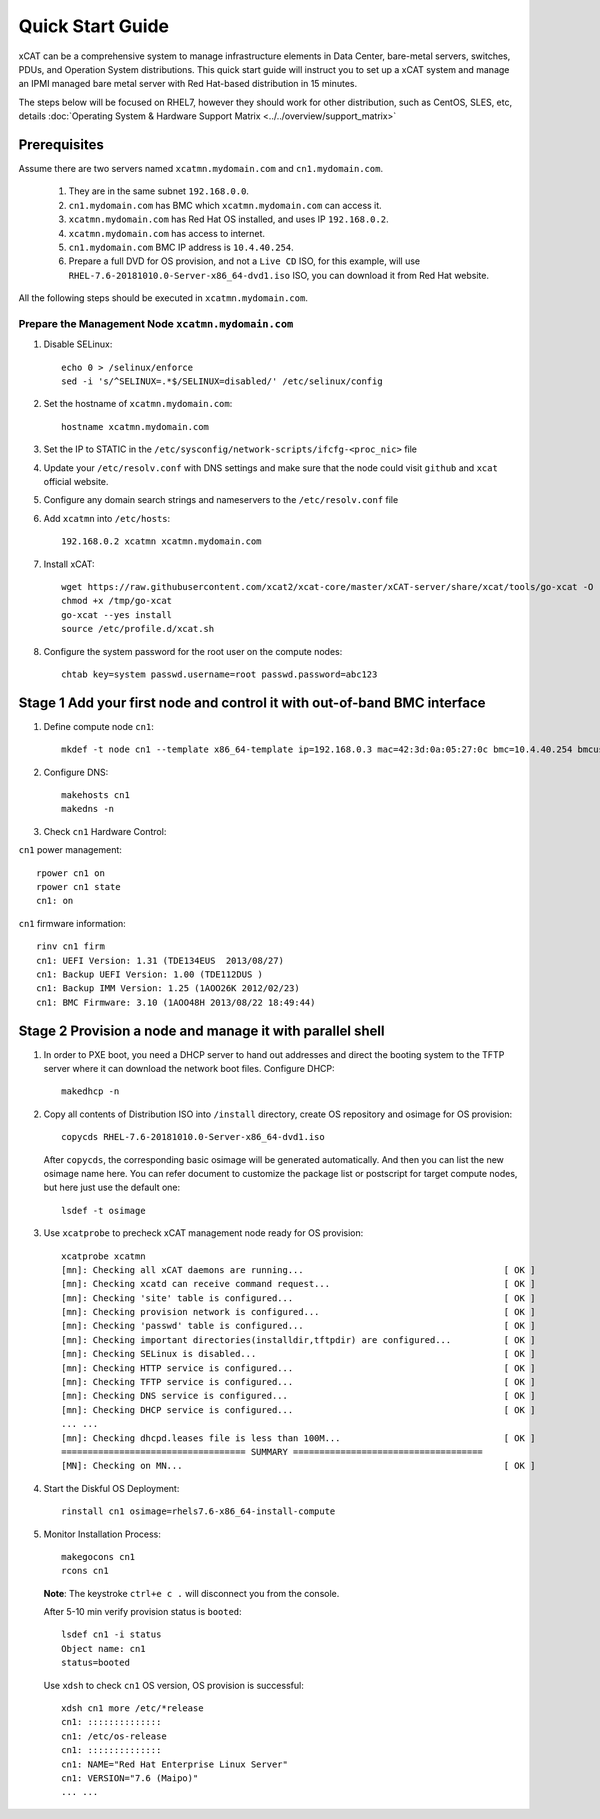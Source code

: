 Quick Start Guide
=================
xCAT can be a comprehensive system to manage infrastructure elements in Data Center, bare-metal servers, switches, PDUs, and Operation System distributions. This quick start guide will instruct you to set up a xCAT system and manage an IPMI managed bare metal server with Red Hat-based distribution in 15 minutes. 

The steps below will be focused on RHEL7, however they should work for other distribution, such as CentOS, SLES, etc, details :doc:`Operating System & Hardware Support Matrix <../../overview/support_matrix>`

Prerequisites
-------------
Assume there are two servers named ``xcatmn.mydomain.com`` and ``cn1.mydomain.com``. 

    #. They are in the same subnet ``192.168.0.0``. 
    #. ``cn1.mydomain.com`` has BMC which ``xcatmn.mydomain.com`` can access it. 
    #. ``xcatmn.mydomain.com`` has Red Hat OS installed, and uses IP ``192.168.0.2``. 
    #. ``xcatmn.mydomain.com`` has access to internet. 
    #. ``cn1.mydomain.com`` BMC IP address is ``10.4.40.254``. 
    #. Prepare a full DVD for OS provision, and not a ``Live CD`` ISO, for this example, will use ``RHEL-7.6-20181010.0-Server-x86_64-dvd1.iso`` ISO, you can download it from Red Hat website.

All the following steps should be executed in ``xcatmn.mydomain.com``.

Prepare the Management Node ``xcatmn.mydomain.com``
```````````````````````````````````````````````````

#. Disable SELinux: ::

    echo 0 > /selinux/enforce
    sed -i 's/^SELINUX=.*$/SELINUX=disabled/' /etc/selinux/config

#. Set the hostname of ``xcatmn.mydomain.com``: ::

    hostname xcatmn.mydomain.com

#. Set the IP to STATIC in the ``/etc/sysconfig/network-scripts/ifcfg-<proc_nic>`` file

#. Update your ``/etc/resolv.conf`` with DNS settings and make sure that the node could visit ``github`` and ``xcat`` official website.

#. Configure any domain search strings and nameservers to the ``/etc/resolv.conf`` file

#. Add ``xcatmn`` into ``/etc/hosts``: ::

    192.168.0.2 xcatmn xcatmn.mydomain.com

#. Install xCAT: ::

    wget https://raw.githubusercontent.com/xcat2/xcat-core/master/xCAT-server/share/xcat/tools/go-xcat -O - >/tmp/go-xcat
    chmod +x /tmp/go-xcat
    go-xcat --yes install
    source /etc/profile.d/xcat.sh
   
#. Configure the system password for the root user on the compute nodes: ::

    chtab key=system passwd.username=root passwd.password=abc123

Stage 1 Add your first node and control it with out-of-band BMC interface
-------------------------------------------------------------------------

#. Define compute node ``cn1``: ::

    mkdef -t node cn1 --template x86_64-template ip=192.168.0.3 mac=42:3d:0a:05:27:0c bmc=10.4.40.254 bmcusername=USERID bmcpassword=PASSW0RD

#. Configure DNS: ::

    makehosts cn1 
    makedns -n

#. Check ``cn1`` Hardware Control:

``cn1`` power management: ::

    rpower cn1 on
    rpower cn1 state
    cn1: on

``cn1`` firmware information: ::

    rinv cn1 firm
    cn1: UEFI Version: 1.31 (TDE134EUS  2013/08/27)
    cn1: Backup UEFI Version: 1.00 (TDE112DUS )
    cn1: Backup IMM Version: 1.25 (1AOO26K 2012/02/23)
    cn1: BMC Firmware: 3.10 (1AOO48H 2013/08/22 18:49:44)

Stage 2 Provision a node and manage it with parallel shell
----------------------------------------------------------

#. In order to PXE boot, you need a DHCP server to hand out addresses and direct the booting system to the TFTP server where it can download the network boot files. Configure DHCP: ::

    makedhcp -n

#. Copy all contents of Distribution ISO into ``/install`` directory, create OS repository and osimage for OS provision: ::

    copycds RHEL-7.6-20181010.0-Server-x86_64-dvd1.iso

   After ``copycds``, the corresponding basic osimage will be generated automatically. And then you can list the new osimage name here. You can refer document to customize the package list or postscript for target compute nodes, but here just use the default one: ::

    lsdef -t osimage

#. Use ``xcatprobe`` to precheck xCAT management node ready for OS provision: ::

    xcatprobe xcatmn
    [mn]: Checking all xCAT daemons are running...                                      [ OK ]
    [mn]: Checking xcatd can receive command request...                                 [ OK ]
    [mn]: Checking 'site' table is configured...                                        [ OK ]
    [mn]: Checking provision network is configured...                                   [ OK ]
    [mn]: Checking 'passwd' table is configured...                                      [ OK ]
    [mn]: Checking important directories(installdir,tftpdir) are configured...          [ OK ]
    [mn]: Checking SELinux is disabled...                                               [ OK ]
    [mn]: Checking HTTP service is configured...                                        [ OK ]
    [mn]: Checking TFTP service is configured...                                        [ OK ]
    [mn]: Checking DNS service is configured...                                         [ OK ]
    [mn]: Checking DHCP service is configured...                                        [ OK ]
    ... ...
    [mn]: Checking dhcpd.leases file is less than 100M...                               [ OK ]
    =================================== SUMMARY ====================================
    [MN]: Checking on MN...                                                             [ OK ]

#. Start the Diskful OS Deployment: ::

    rinstall cn1 osimage=rhels7.6-x86_64-install-compute

#. Monitor Installation Process: ::

    makegocons cn1
    rcons cn1

   **Note**: The keystroke ``ctrl+e c .`` will disconnect you from the console.

   After 5-10 min verify provision status is ``booted``: ::
    
    lsdef cn1 -i status
    Object name: cn1
    status=booted

   Use ``xdsh`` to check ``cn1`` OS version, OS provision is successful: ::
    
    xdsh cn1 more /etc/*release
    cn1: ::::::::::::::
    cn1: /etc/os-release
    cn1: ::::::::::::::
    cn1: NAME="Red Hat Enterprise Linux Server"
    cn1: VERSION="7.6 (Maipo)"
    ... ...
